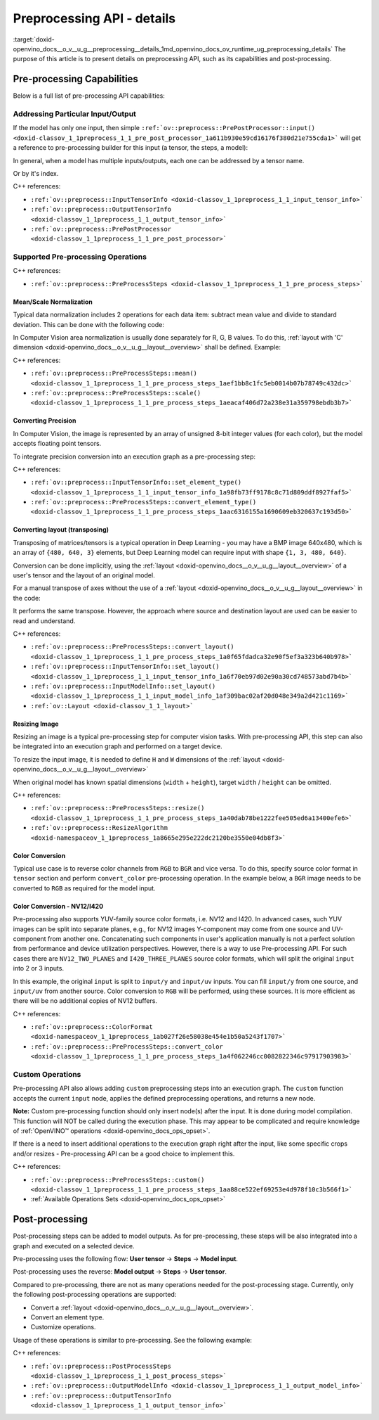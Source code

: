 .. index:: pair: page; Preprocessing API - details
.. _doxid-openvino_docs__o_v__u_g__preprocessing__details:


Preprocessing API - details
===========================

:target:`doxid-openvino_docs__o_v__u_g__preprocessing__details_1md_openvino_docs_ov_runtime_ug_preprocessing_details` The purpose of this article is to present details on preprocessing API, such as its capabilities and post-processing.

Pre-processing Capabilities
~~~~~~~~~~~~~~~~~~~~~~~~~~~

Below is a full list of pre-processing API capabilities:

Addressing Particular Input/Output
----------------------------------

If the model has only one input, then simple ``:ref:`ov::preprocess::PrePostProcessor::input() <doxid-classov_1_1preprocess_1_1_pre_post_processor_1a611b930e59cd16176f380d21e755cda1>``` will get a reference to pre-processing builder for this input (a tensor, the steps, a model):

.. raw:: html

   <div class='sphinxtabset'>







.. raw:: html

   <div class="sphinxtab" data-sphinxtab-value="C++">





.. ref-code-block:: cpp

	ppp.input() // no index/name is needed if model has one input
	  .preprocess().scale(50.f);
	
	ppp.output()   // same for output
	  .postprocess().convert_element_type(:ref:`ov::element::u8 <doxid-group__ov__element__cpp__api_1gaaf60c536d3e295285f6a899eb3d29e2f>`);

.. raw:: html

   </div>







.. raw:: html

   <div class="sphinxtab" data-sphinxtab-value="Python">





.. ref-code-block:: cpp

	# no index/name is needed if model has one input
	ppp.input().preprocess().scale(50.)
	
	# same for output
	ppp.output() \
	    .postprocess().convert_element_type(Type.u8)

.. raw:: html

   </div>







.. raw:: html

   </div>

In general, when a model has multiple inputs/outputs, each one can be addressed by a tensor name.

.. raw:: html

   <div class='sphinxtabset'>







.. raw:: html

   <div class="sphinxtab" data-sphinxtab-value="C++">





.. ref-code-block:: cpp

	auto &input_image = ppp.input("image");
	auto &output_result = ppp.output("result");

.. raw:: html

   </div>







.. raw:: html

   <div class="sphinxtab" data-sphinxtab-value="Python">





.. ref-code-block:: cpp

	ppp.input('image')
	ppp.output('result')

.. raw:: html

   </div>







.. raw:: html

   </div>

Or by it's index.

.. raw:: html

   <div class='sphinxtabset'>







.. raw:: html

   <div class="sphinxtab" data-sphinxtab-value="C++">





.. ref-code-block:: cpp

	auto &input_1 = ppp.input(1); // Gets 2nd input in a model
	auto &output_1 = ppp.output(2); // Get output with index=2 (3rd one) in a model

.. raw:: html

   </div>







.. raw:: html

   <div class="sphinxtab" data-sphinxtab-value="Python">





.. ref-code-block:: cpp

	ppp.input(1) # Gets 2nd input in a model
	ppp.output(2) # Gets output with index=2 (3rd one) in a model

.. raw:: html

   </div>







.. raw:: html

   </div>



C++ references:

* ``:ref:`ov::preprocess::InputTensorInfo <doxid-classov_1_1preprocess_1_1_input_tensor_info>```

* ``:ref:`ov::preprocess::OutputTensorInfo <doxid-classov_1_1preprocess_1_1_output_tensor_info>```

* ``:ref:`ov::preprocess::PrePostProcessor <doxid-classov_1_1preprocess_1_1_pre_post_processor>```

Supported Pre-processing Operations
-----------------------------------

C++ references:

* ``:ref:`ov::preprocess::PreProcessSteps <doxid-classov_1_1preprocess_1_1_pre_process_steps>```

Mean/Scale Normalization
++++++++++++++++++++++++

Typical data normalization includes 2 operations for each data item: subtract mean value and divide to standard deviation. This can be done with the following code:

.. raw:: html

   <div class='sphinxtabset'>







.. raw:: html

   <div class="sphinxtab" data-sphinxtab-value="C++">





.. ref-code-block:: cpp

	ppp.input("input").preprocess().mean(128).scale(127);

.. raw:: html

   </div>







.. raw:: html

   <div class="sphinxtab" data-sphinxtab-value="Python">





.. ref-code-block:: cpp

	ppp.input('input').preprocess().:ref:`mean <doxid-namespacengraph_1_1builder_1_1opset1_1a06c7367d66f6e48931cbdf49c696d8c9>`(128).scale(127)

.. raw:: html

   </div>







.. raw:: html

   </div>



In Computer Vision area normalization is usually done separately for R, G, B values. To do this, :ref:`layout with 'C' dimension <doxid-openvino_docs__o_v__u_g__layout__overview>` shall be defined. Example:

.. raw:: html

   <div class='sphinxtabset'>







.. raw:: html

   <div class="sphinxtab" data-sphinxtab-value="C++">





.. ref-code-block:: cpp

	// Suppose model's shape is {1, 3, 224, 224}
	ppp.input("input").model().set_layout("NCHW"); // N=1, C=3, H=224, W=224
	// Mean/Scale has 3 values which matches with C=3
	ppp.input("input").preprocess()
	  .mean({103.94, 116.78, 123.68}).scale({57.21, 57.45, 57.73});

.. raw:: html

   </div>







.. raw:: html

   <div class="sphinxtab" data-sphinxtab-value="Python">





.. ref-code-block:: cpp

	# Suppose model's shape is {1, 3, 224, 224}
	# N=1, C=3, H=224, W=224
	ppp.input('input').:ref:`model <doxid-group__ov__runtime__cpp__prop__api_1ga461856fdfb6d7533dc53355aec9e9fad>`().:ref:`set_layout <doxid-group__ov__layout__cpp__api_1ga18464fb8ed029acb5fdc2bb1737358d9>`(:ref:`Layout <doxid-namespace_inference_engine_1a246d143abc5ca07da8d2cadeeb88fdb8>`('NCHW'))
	# Mean/Scale has 3 values which matches with C=3
	ppp.input('input').preprocess() \
	    .:ref:`mean <doxid-namespacengraph_1_1builder_1_1opset1_1a06c7367d66f6e48931cbdf49c696d8c9>`([103.94, 116.78, 123.68]).scale([57.21, 57.45, 57.73])

.. raw:: html

   </div>







.. raw:: html

   </div>



C++ references:

* ``:ref:`ov::preprocess::PreProcessSteps::mean() <doxid-classov_1_1preprocess_1_1_pre_process_steps_1aef1bb8c1fc5eb0014b07b78749c432dc>```

* ``:ref:`ov::preprocess::PreProcessSteps::scale() <doxid-classov_1_1preprocess_1_1_pre_process_steps_1aeacaf406d72a238e31a359798ebdb3b7>```

Converting Precision
++++++++++++++++++++

In Computer Vision, the image is represented by an array of unsigned 8-bit integer values (for each color), but the model accepts floating point tensors.

To integrate precision conversion into an execution graph as a pre-processing step:

.. raw:: html

   <div class='sphinxtabset'>







.. raw:: html

   <div class="sphinxtab" data-sphinxtab-value="C++">





.. ref-code-block:: cpp

	// First define data type for your tensor
	ppp.input("input").tensor().set_element_type(:ref:`ov::element::u8 <doxid-group__ov__element__cpp__api_1gaaf60c536d3e295285f6a899eb3d29e2f>`);
	
	// Then define preprocessing step
	ppp.input("input").preprocess().convert_element_type(:ref:`ov::element::f32 <doxid-group__ov__element__cpp__api_1gadc8a5dda3244028a5c0b024897215d43>`);
	
	// If conversion is needed to `model's` element type, 'f32' can be omitted
	ppp.input("input").preprocess().convert_element_type();

.. raw:: html

   </div>







.. raw:: html

   <div class="sphinxtab" data-sphinxtab-value="Python">





.. ref-code-block:: cpp

	# First define data type for your tensor
	ppp.input('input').tensor().set_element_type(Type.u8)
	
	# Then define preprocessing step
	ppp.input('input').preprocess().convert_element_type(Type.f32)
	
	# If conversion is needed to `model's` element type, 'f32' can be omitted
	ppp.input('input').preprocess().convert_element_type()

.. raw:: html

   </div>







.. raw:: html

   </div>



C++ references:

* ``:ref:`ov::preprocess::InputTensorInfo::set_element_type() <doxid-classov_1_1preprocess_1_1_input_tensor_info_1a98fb73ff9178c8c71d809ddf8927faf5>```

* ``:ref:`ov::preprocess::PreProcessSteps::convert_element_type() <doxid-classov_1_1preprocess_1_1_pre_process_steps_1aac6316155a1690609eb320637c193d50>```

Converting layout (transposing)
+++++++++++++++++++++++++++++++

Transposing of matrices/tensors is a typical operation in Deep Learning - you may have a BMP image 640x480, which is an array of ``{480, 640, 3}`` elements, but Deep Learning model can require input with shape ``{1, 3, 480, 640}``.

Conversion can be done implicitly, using the :ref:`layout <doxid-openvino_docs__o_v__u_g__layout__overview>` of a user's tensor and the layout of an original model.

.. raw:: html

   <div class='sphinxtabset'>







.. raw:: html

   <div class="sphinxtab" data-sphinxtab-value="C++">





.. ref-code-block:: cpp

	// First define layout for your tensor
	ppp.input("input").tensor().set_layout("NHWC");
	
	// Then define layout of model
	ppp.input("input").model().set_layout("NCHW");
	
	std::cout << ppp; // Will print 'implicit layout conversion step'

.. raw:: html

   </div>







.. raw:: html

   <div class="sphinxtab" data-sphinxtab-value="Python">





.. ref-code-block:: cpp

	# First define layout for your tensor
	ppp.input('input').tensor().:ref:`set_layout <doxid-group__ov__layout__cpp__api_1ga18464fb8ed029acb5fdc2bb1737358d9>`(:ref:`Layout <doxid-namespace_inference_engine_1a246d143abc5ca07da8d2cadeeb88fdb8>`('NHWC'))
	
	# Then define layout of model
	ppp.input('input').:ref:`model <doxid-group__ov__runtime__cpp__prop__api_1ga461856fdfb6d7533dc53355aec9e9fad>`().:ref:`set_layout <doxid-group__ov__layout__cpp__api_1ga18464fb8ed029acb5fdc2bb1737358d9>`(:ref:`Layout <doxid-namespace_inference_engine_1a246d143abc5ca07da8d2cadeeb88fdb8>`('NCHW'))
	
	print(ppp)  # Will print 'implicit layout conversion step'

.. raw:: html

   </div>







.. raw:: html

   </div>

For a manual transpose of axes without the use of a :ref:`layout <doxid-openvino_docs__o_v__u_g__layout__overview>` in the code:

.. raw:: html

   <div class='sphinxtabset'>







.. raw:: html

   <div class="sphinxtab" data-sphinxtab-value="C++">





.. ref-code-block:: cpp

	ppp.input("input").tensor().set_shape({1, 480, 640, 3});
	// Model expects shape {1, 3, 480, 640}
	ppp.input("input").preprocess().convert_layout({0, 3, 1, 2});
	// 0 -> 0; 3 -> 1; 1 -> 2; 2 -> 3

.. raw:: html

   </div>







.. raw:: html

   <div class="sphinxtab" data-sphinxtab-value="Python">





.. ref-code-block:: cpp

	ppp.input('input').tensor().set_shape([1, 480, 640, 3])
	
	# Model expects shape {1, 3, 480, 640}
	ppp.input('input').preprocess()\
	    .convert_layout([0, 3, 1, 2])
	# 0 -> 0; 3 -> 1; 1 -> 2; 2 -> 3

.. raw:: html

   </div>







.. raw:: html

   </div>



It performs the same transpose. However, the approach where source and destination layout are used can be easier to read and understand.

C++ references:

* ``:ref:`ov::preprocess::PreProcessSteps::convert_layout() <doxid-classov_1_1preprocess_1_1_pre_process_steps_1a0f65fdadca32e90f5ef3a323b640b978>```

* ``:ref:`ov::preprocess::InputTensorInfo::set_layout() <doxid-classov_1_1preprocess_1_1_input_tensor_info_1a6f70eb97d02e90a30cd748573abd7b4b>```

* ``:ref:`ov::preprocess::InputModelInfo::set_layout() <doxid-classov_1_1preprocess_1_1_input_model_info_1af309bac02af20d048e349a2d421c1169>```

* ``:ref:`ov::Layout <doxid-classov_1_1_layout>```

Resizing Image
++++++++++++++

Resizing an image is a typical pre-processing step for computer vision tasks. With pre-processing API, this step can also be integrated into an execution graph and performed on a target device.

To resize the input image, it is needed to define ``H`` and ``W`` dimensions of the :ref:`layout <doxid-openvino_docs__o_v__u_g__layout__overview>`

.. raw:: html

   <div class='sphinxtabset'>







.. raw:: html

   <div class="sphinxtab" data-sphinxtab-value="C++">





.. ref-code-block:: cpp

	ppp.input("input").tensor().set_shape({1, 3, 960, 1280});
	ppp.input("input").model().set_layout("??HW");
	ppp.input("input").preprocess().resize(:ref:`ov::preprocess::ResizeAlgorithm::RESIZE_LINEAR <doxid-namespaceov_1_1preprocess_1a8665e295e222dc2120be3550e04db8f3a8803101bcf6d2ec700e6e7358217db68>`, 480, 640);

.. raw:: html

   </div>







.. raw:: html

   <div class="sphinxtab" data-sphinxtab-value="Python">





.. ref-code-block:: cpp

	ppp.input('input').tensor().set_shape([1, 3, 960, 1280])
	ppp.input('input').:ref:`model <doxid-group__ov__runtime__cpp__prop__api_1ga461856fdfb6d7533dc53355aec9e9fad>`().:ref:`set_layout <doxid-group__ov__layout__cpp__api_1ga18464fb8ed029acb5fdc2bb1737358d9>`(:ref:`Layout <doxid-namespace_inference_engine_1a246d143abc5ca07da8d2cadeeb88fdb8>`('??HW'))
	ppp.input('input').preprocess()\
	    .resize(ResizeAlgorithm.RESIZE_LINEAR, 480, 640)

.. raw:: html

   </div>







.. raw:: html

   </div>



When original model has known spatial dimensions (``width`` + ``height``), target ``width`` / ``height`` can be omitted.

.. raw:: html

   <div class='sphinxtabset'>







.. raw:: html

   <div class="sphinxtab" data-sphinxtab-value="C++">





.. ref-code-block:: cpp

	ppp.input("input").tensor().set_shape({1, 3, 960, 1280});
	ppp.input("input").model().set_layout("??HW"); // Model accepts {1, 3, 480, 640} shape
	// Resize to model's dimension
	ppp.input("input").preprocess().resize(:ref:`ov::preprocess::ResizeAlgorithm::RESIZE_LINEAR <doxid-namespaceov_1_1preprocess_1a8665e295e222dc2120be3550e04db8f3a8803101bcf6d2ec700e6e7358217db68>`);

.. raw:: html

   </div>







.. raw:: html

   <div class="sphinxtab" data-sphinxtab-value="Python">





.. ref-code-block:: cpp

	ppp.input('input').tensor().set_shape([1, 3, 960, 1280])
	# Model accepts {1, 3, 480, 640} shape, thus last dimensions are 'H' and 'W'
	ppp.input('input').:ref:`model <doxid-group__ov__runtime__cpp__prop__api_1ga461856fdfb6d7533dc53355aec9e9fad>`().:ref:`set_layout <doxid-group__ov__layout__cpp__api_1ga18464fb8ed029acb5fdc2bb1737358d9>`(:ref:`Layout <doxid-namespace_inference_engine_1a246d143abc5ca07da8d2cadeeb88fdb8>`('??HW'))
	# Resize to model's dimension
	ppp.input('input').preprocess().resize(ResizeAlgorithm.RESIZE_LINEAR)

.. raw:: html

   </div>







.. raw:: html

   </div>



C++ references:

* ``:ref:`ov::preprocess::PreProcessSteps::resize() <doxid-classov_1_1preprocess_1_1_pre_process_steps_1a40dab78be1222fee505ed6a13400efe6>```

* ``:ref:`ov::preprocess::ResizeAlgorithm <doxid-namespaceov_1_1preprocess_1a8665e295e222dc2120be3550e04db8f3>```

Color Conversion
++++++++++++++++

Typical use case is to reverse color channels from ``RGB`` to ``BGR`` and vice versa. To do this, specify source color format in ``tensor`` section and perform ``convert_color`` pre-processing operation. In the example below, a ``BGR`` image needs to be converted to ``RGB`` as required for the model input.

.. raw:: html

   <div class='sphinxtabset'>







.. raw:: html

   <div class="sphinxtab" data-sphinxtab-value="C++">





.. ref-code-block:: cpp

	ppp.input("input").tensor().set_color_format(:ref:`ov::preprocess::ColorFormat::BGR <doxid-namespaceov_1_1preprocess_1ab027f26e58038e454e1b50a5243f1707a2ad5640ebdec72fc79531d1778c6c2dc>`);
	ppp.input("input").preprocess().convert_color(:ref:`ov::preprocess::ColorFormat::RGB <doxid-namespaceov_1_1preprocess_1ab027f26e58038e454e1b50a5243f1707a889574aebacda6bfd3e534e2b49b8028>`);

.. raw:: html

   </div>







.. raw:: html

   <div class="sphinxtab" data-sphinxtab-value="Python">





.. ref-code-block:: cpp

	ppp.input('input').tensor().set_color_format(ColorFormat.BGR)
	
	ppp.input('input').preprocess().convert_color(ColorFormat.RGB)

.. raw:: html

   </div>







.. raw:: html

   </div>





Color Conversion - NV12/I420
++++++++++++++++++++++++++++

Pre-processing also supports YUV-family source color formats, i.e. NV12 and I420. In advanced cases, such YUV images can be split into separate planes, e.g., for NV12 images Y-component may come from one source and UV-component from another one. Concatenating such components in user's application manually is not a perfect solution from performance and device utilization perspectives. However, there is a way to use Pre-processing API. For such cases there are ``NV12_TWO_PLANES`` and ``I420_THREE_PLANES`` source color formats, which will split the original ``input`` into 2 or 3 inputs.

.. raw:: html

   <div class='sphinxtabset'>







.. raw:: html

   <div class="sphinxtab" data-sphinxtab-value="C++">





.. ref-code-block:: cpp

	// This will split original `input` to 2 separate inputs: `input/y' and 'input/uv'
	ppp.input("input").tensor().set_color_format(:ref:`ov::preprocess::ColorFormat::NV12_TWO_PLANES <doxid-namespaceov_1_1preprocess_1ab027f26e58038e454e1b50a5243f1707a54f60c652650de96e9d118187b3ba25f>`);
	ppp.input("input").preprocess().convert_color(:ref:`ov::preprocess::ColorFormat::RGB <doxid-namespaceov_1_1preprocess_1ab027f26e58038e454e1b50a5243f1707a889574aebacda6bfd3e534e2b49b8028>`);
	std::cout << ppp;  // Dump preprocessing steps to see what will happen

.. raw:: html

   </div>







.. raw:: html

   <div class="sphinxtab" data-sphinxtab-value="Python">





.. ref-code-block:: cpp

	# This will split original `input` to 2 separate inputs: `input/y' and 'input/uv'
	ppp.input('input').tensor()\
	    .set_color_format(ColorFormat.NV12_TWO_PLANES)
	
	ppp.input('input').preprocess()\
	    .convert_color(ColorFormat.RGB)
	print(ppp)  # Dump preprocessing steps to see what will happen

.. raw:: html

   </div>







.. raw:: html

   </div>



In this example, the original ``input`` is split to ``input/y`` and ``input/uv`` inputs. You can fill ``input/y`` from one source, and ``input/uv`` from another source. Color conversion to ``RGB`` will be performed, using these sources. It is more efficient as there will be no additional copies of NV12 buffers.

C++ references:

* ``:ref:`ov::preprocess::ColorFormat <doxid-namespaceov_1_1preprocess_1ab027f26e58038e454e1b50a5243f1707>```

* ``:ref:`ov::preprocess::PreProcessSteps::convert_color <doxid-classov_1_1preprocess_1_1_pre_process_steps_1a4f062246cc0082822346c97917903983>```

Custom Operations
-----------------

Pre-processing API also allows adding ``custom`` preprocessing steps into an execution graph. The ``custom`` function accepts the current ``input`` node, applies the defined preprocessing operations, and returns a new node.

**Note:** Custom pre-processing function should only insert node(s) after the input. It is done during model compilation. This function will NOT be called during the execution phase. This may appear to be complicated and require knowledge of :ref:`OpenVINO™ operations <doxid-openvino_docs_ops_opset>`.

If there is a need to insert additional operations to the execution graph right after the input, like some specific crops and/or resizes - Pre-processing API can be a good choice to implement this.

.. raw:: html

   <div class='sphinxtabset'>







.. raw:: html

   <div class="sphinxtab" data-sphinxtab-value="C++">





.. ref-code-block:: cpp

	ppp.input("input_image").preprocess()
	   .custom([](const :ref:`ov::Output\<ov::Node> <doxid-classov_1_1_output>`& node) {
	       // Custom nodes can be inserted as Pre-processing steps
	       return std::make_shared<ov::opset8::Abs>(node);
	   });

.. raw:: html

   </div>







.. raw:: html

   <div class="sphinxtab" data-sphinxtab-value="Python">





.. ref-code-block:: cpp

	# It is possible to insert some custom operations
	import openvino.runtime.opset8 as ops
	from openvino.runtime import Output
	from openvino.runtime.utils.decorators import custom_preprocess_function
	
	@custom_preprocess_function
	def custom_abs(output: Output):
	    # Custom nodes can be inserted as Preprocessing steps
	    return ops.abs(output)
	
	ppp.input("input_image").preprocess() \
	    .custom(custom_abs)

.. raw:: html

   </div>







.. raw:: html

   </div>



C++ references:

* ``:ref:`ov::preprocess::PreProcessSteps::custom() <doxid-classov_1_1preprocess_1_1_pre_process_steps_1aa88ce522ef69253e4d978f10c3b566f1>```

* :ref:`Available Operations Sets <doxid-openvino_docs_ops_opset>`

Post-processing
~~~~~~~~~~~~~~~

Post-processing steps can be added to model outputs. As for pre-processing, these steps will be also integrated into a graph and executed on a selected device.

Pre-processing uses the following flow: **User tensor** -> **Steps** -> **Model input**.

Post-processing uses the reverse: **Model output** -> **Steps** -> **User tensor**.

Compared to pre-processing, there are not as many operations needed for the post-processing stage. Currently, only the following post-processing operations are supported:

* Convert a :ref:`layout <doxid-openvino_docs__o_v__u_g__layout__overview>`.

* Convert an element type.

* Customize operations.

Usage of these operations is similar to pre-processing. See the following example:

.. raw:: html

   <div class='sphinxtabset'>







.. raw:: html

   <div class="sphinxtab" data-sphinxtab-value="C++">





.. ref-code-block:: cpp

	// Model's output has 'NCHW' layout
	ppp.output("result_image").model().set_layout("NCHW");

	// Set target user's tensor to U8 type + 'NHWC' layout
	// Precision & layout conversions will be done implicitly
	ppp.output("result_image").tensor()
	   .set_layout("NHWC")
	   .set_element_type(:ref:`ov::element::u8 <doxid-group__ov__element__cpp__api_1gaaf60c536d3e295285f6a899eb3d29e2f>`);

	// Also it is possible to insert some custom operations
	ppp.output("result_image").postprocess()
	   .custom([](const :ref:`ov::Output\<ov::Node> <doxid-classov_1_1_output>`& node) {
	       // Custom nodes can be inserted as Post-processing steps
	       return std::make_shared<ov::opset8::Abs>(node);
	   });

.. raw:: html

   </div>







.. raw:: html

   <div class="sphinxtab" data-sphinxtab-value="Python">





.. ref-code-block:: cpp

	# Model's output has 'NCHW' layout
	ppp.output('result_image').:ref:`model <doxid-group__ov__runtime__cpp__prop__api_1ga461856fdfb6d7533dc53355aec9e9fad>`().:ref:`set_layout <doxid-group__ov__layout__cpp__api_1ga18464fb8ed029acb5fdc2bb1737358d9>`(:ref:`Layout <doxid-namespace_inference_engine_1a246d143abc5ca07da8d2cadeeb88fdb8>`('NCHW'))
	
	# Set target user's tensor to U8 type + 'NHWC' layout
	# Precision & layout conversions will be done implicitly
	ppp.output('result_image').tensor()\
	    .:ref:`set_layout <doxid-group__ov__layout__cpp__api_1ga18464fb8ed029acb5fdc2bb1737358d9>`(:ref:`Layout <doxid-namespace_inference_engine_1a246d143abc5ca07da8d2cadeeb88fdb8>`("NHWC"))\
	    .set_element_type(Type.u8)
	
	# Also it is possible to insert some custom operations
	import openvino.runtime.opset8 as ops
	from openvino.runtime import Output
	from openvino.runtime.utils.decorators import custom_preprocess_function
	
	@custom_preprocess_function
	def custom_abs(output: Output):
	    # Custom nodes can be inserted as Post-processing steps
	    return ops.abs(output)
	
	ppp.output("result_image").postprocess()\
	    .custom(custom_abs)

.. raw:: html

   </div>







.. raw:: html

   </div>



C++ references:

* ``:ref:`ov::preprocess::PostProcessSteps <doxid-classov_1_1preprocess_1_1_post_process_steps>```

* ``:ref:`ov::preprocess::OutputModelInfo <doxid-classov_1_1preprocess_1_1_output_model_info>```

* ``:ref:`ov::preprocess::OutputTensorInfo <doxid-classov_1_1preprocess_1_1_output_tensor_info>```

